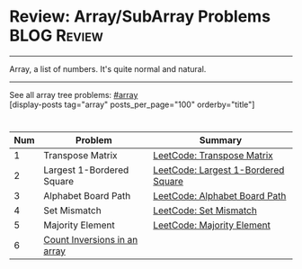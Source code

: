* Review: Array/SubArray Problems                               :BLOG:Review:
#+STARTUP: showeverything
#+OPTIONS: toc:nil \n:t ^:nil creator:nil d:nil
:PROPERTIES:
:type: array, review
:END:
---------------------------------------------------------------------
Array, a list of numbers. It's quite normal and natural.
---------------------------------------------------------------------
#+BEGIN_HTML
<a href="https://github.com/dennyzhang/code.dennyzhang.com/tree/master/review/review-array"><img align="right" width="200" height="183" src="https://www.dennyzhang.com/wp-content/uploads/denny/watermark/github.png" /></a>
#+END_HTML

See all array tree problems: [[https://code.dennyzhang.com/tag/array/][#array]]
[display-posts tag="array" posts_per_page="100" orderby="title"]

#+BEGIN_HTML
<div style="overflow: hidden;">
<div style="float: left; padding: 5px"> <a href="https://www.linkedin.com/in/dennyzhang001"><img src="https://www.dennyzhang.com/wp-content/uploads/sns/linkedin.png" alt="linkedin" /></a></div>
<div style="float: left; padding: 5px"><a href="https://github.com/DennyZhang"><img src="https://www.dennyzhang.com/wp-content/uploads/sns/github.png" alt="github" /></a></div>
<div style="float: left; padding: 5px"><a href="https://www.dennyzhang.com/slack" target="_blank" rel="nofollow"><img src="https://www.dennyzhang.com/wp-content/uploads/sns/slack.png" alt="slack"/></a></div>
</div>
#+END_HTML

| Num | Problem                      | Summary                             |
|-----+------------------------------+-------------------------------------|
|   1 | Transpose Matrix             | [[https://code.dennyzhang.com/transpose-matrix][LeetCode: Transpose Matrix]]          |
|   2 | Largest 1-Bordered Square    | [[https://code.dennyzhang.com/largest-1-bordered-square][LeetCode: Largest 1-Bordered Square]] |
|   3 | Alphabet Board Path          | [[https://code.dennyzhang.com/alphabet-board-path][LeetCode: Alphabet Board Path]]       |
|   4 | Set Mismatch                 | [[https://code.dennyzhang.com/set-mismatch][LeetCode: Set Mismatch]]              |
|   5 | Majority Element             | [[https://code.dennyzhang.com/majority-element][LeetCode: Majority Element]]          |
|   6 | [[https://www.geeksforgeeks.org/counting-inversions/][Count Inversions in an array]] |                                     |
#+TBLFM: $1=@-1$1+1;N

** misc                                                            :noexport:
http://rerun.me/2012/08/29/find-continuous-subarray-with-maximum-sum-problem-kadane-s-algorithm/
* org-mode configuration                                           :noexport:
#+STARTUP: overview customtime noalign logdone showall
#+DESCRIPTION:
#+KEYWORDS:
#+LATEX_HEADER: \usepackage[margin=0.6in]{geometry}
#+LaTeX_CLASS_OPTIONS: [8pt]
#+LATEX_HEADER: \usepackage[english]{babel}
#+LATEX_HEADER: \usepackage{lastpage}
#+LATEX_HEADER: \usepackage{fancyhdr}
#+LATEX_HEADER: \pagestyle{fancy}
#+LATEX_HEADER: \fancyhf{}
#+LATEX_HEADER: \rhead{Updated: \today}
#+LATEX_HEADER: \rfoot{\thepage\ of \pageref{LastPage}}
#+LATEX_HEADER: \lfoot{\href{https://github.com/dennyzhang/cheatsheet.dennyzhang.com/tree/master/cheatsheet-leetcode-A4}{GitHub: https://github.com/dennyzhang/cheatsheet.dennyzhang.com/tree/master/cheatsheet-leetcode-A4}}
#+LATEX_HEADER: \lhead{\href{https://cheatsheet.dennyzhang.com/cheatsheet-slack-A4}{Blog URL: https://cheatsheet.dennyzhang.com/cheatsheet-leetcode-A4}}
#+AUTHOR: Denny Zhang
#+EMAIL:  denny@dennyzhang.com
#+TAGS: noexport(n)
#+PRIORITIES: A D C
#+OPTIONS:   H:3 num:t toc:nil \n:nil @:t ::t |:t ^:t -:t f:t *:t <:t
#+OPTIONS:   TeX:t LaTeX:nil skip:nil d:nil todo:t pri:nil tags:not-in-toc
#+EXPORT_EXCLUDE_TAGS: exclude noexport
#+SEQ_TODO: TODO HALF ASSIGN | DONE BYPASS DELEGATE CANCELED DEFERRED
#+LINK_UP:
#+LINK_HOME:

